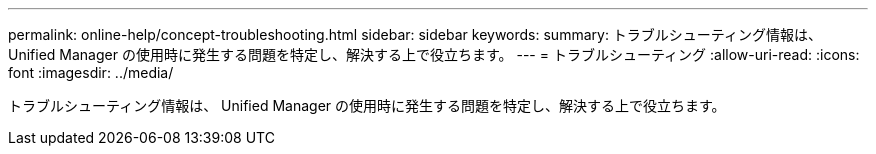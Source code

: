 ---
permalink: online-help/concept-troubleshooting.html 
sidebar: sidebar 
keywords:  
summary: トラブルシューティング情報は、 Unified Manager の使用時に発生する問題を特定し、解決する上で役立ちます。 
---
= トラブルシューティング
:allow-uri-read: 
:icons: font
:imagesdir: ../media/


[role="lead"]
トラブルシューティング情報は、 Unified Manager の使用時に発生する問題を特定し、解決する上で役立ちます。
